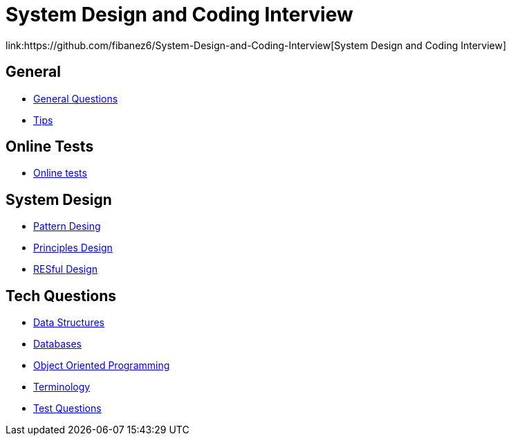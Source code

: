= System Design and Coding Interview
link:https://github.com/fibanez6/System-Design-and-Coding-Interview[System Design and Coding Interview]

== General

* xref:General/General_Questions.adoc[General Questions]
* xref:General/Tips.adoc[Tips]

== Online Tests

* xref:Online-Tests/Online_tests.adoc[Online tests]

== System Design

* xref:System-Design/Pattern_Desing.adoc[Pattern Desing]
* xref:System-Design/Principles_Design.adoc[Principles Design]
* xref:System-Design/RESful_Design.adoc[RESful Design]

== Tech Questions

* xref:Tech-Questions/Data_Structures.adoc[Data Structures]
* xref:Tech-Questions/Databases.adoc[Databases]
* xref:Tech-Questions/Object_Oriented_Programming.adoc[Object Oriented Programming]
* xref:Tech-Questions/Terminology.adoc[Terminology]
* xref:Tech-Questions/Test_Questions.adoc[Test Questions]

